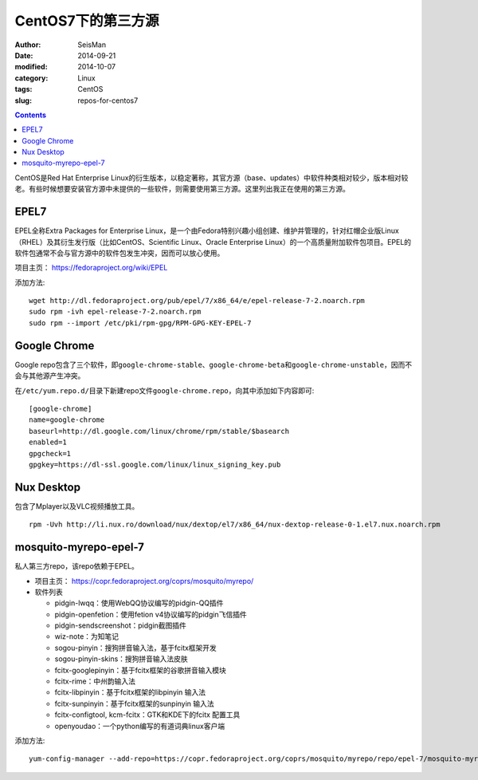 CentOS7下的第三方源
###################

:author: SeisMan
:date: 2014-09-21
:modified: 2014-10-07
:category: Linux
:tags: CentOS
:slug: repos-for-centos7

.. contents::

CentOS是Red Hat Enterprise Linux的衍生版本，以稳定著称，其官方源（base、updates）中软件种类相对较少，版本相对较老。有些时候想要安装官方源中未提供的一些软件，则需要使用第三方源。这里列出我正在使用的第三方源。

EPEL7
=====

EPEL全称Extra Packages for Enterprise Linux，是一个由Fedora特别兴趣小组创建、维护并管理的，针对红帽企业版Linux（RHEL）及其衍生发行版（比如CentOS、Scientific Linux、Oracle Enterprise Linux）的一个高质量附加软件包项目。EPEL的软件包通常不会与官方源中的软件包发生冲突，因而可以放心使用。

项目主页： https://fedoraproject.org/wiki/EPEL

添加方法::

    wget http://dl.fedoraproject.org/pub/epel/7/x86_64/e/epel-release-7-2.noarch.rpm
    sudo rpm -ivh epel-release-7-2.noarch.rpm
    sudo rpm --import /etc/pki/rpm-gpg/RPM-GPG-KEY-EPEL-7

Google Chrome
=============

Google repo包含了三个软件，即\ ``google-chrome-stable``\ 、\ ``google-chrome-beta``\ 和\ ``google-chrome-unstable``\ ，因而不会与其他源产生冲突。

在\ ``/etc/yum.repo.d/``\ 目录下新建repo文件\ ``google-chrome.repo``\ ，向其中添加如下内容即可::

    [google-chrome]
    name=google-chrome
    baseurl=http://dl.google.com/linux/chrome/rpm/stable/$basearch
    enabled=1
    gpgcheck=1
    gpgkey=https://dl-ssl.google.com/linux/linux_signing_key.pub

Nux Desktop
===========

包含了Mplayer以及VLC视频播放工具。

::

    rpm -Uvh http://li.nux.ro/download/nux/dextop/el7/x86_64/nux-dextop-release-0-1.el7.nux.noarch.rpm


mosquito-myrepo-epel-7
======================

私人第三方repo，该repo依赖于EPEL。

- 项目主页： https://copr.fedoraproject.org/coprs/mosquito/myrepo/
- 软件列表

  - pidgin-lwqq：使用WebQQ协议编写的pidgin-QQ插件
  - pidgin-openfetion：使用fetion v4协议编写的pidgin飞信插件
  - pidgin-sendscreenshot：pidgin截图插件
  - wiz-note：为知笔记
  - sogou-pinyin：搜狗拼音输入法，基于fcitx框架开发
  - sogou-pinyin-skins：搜狗拼音输入法皮肤
  - fcitx-googlepinyin：基于fcitx框架的谷歌拼音输入模块
  - fcitx-rime：中州韵输入法
  - fcitx-libpinyin：基于fcitx框架的libpinyin 输入法
  - fcitx-sunpinyin：基于fcitx框架的sunpinyin 输入法
  - fcitx-configtool, kcm-fcitx：GTK和KDE下的fcitx 配置工具
  - openyoudao：一个python编写的有道词典linux客户端

添加方法::

    yum-config-manager --add-repo=https://copr.fedoraproject.org/coprs/mosquito/myrepo/repo/epel-7/mosquito-myrepo-epel-7.repo


